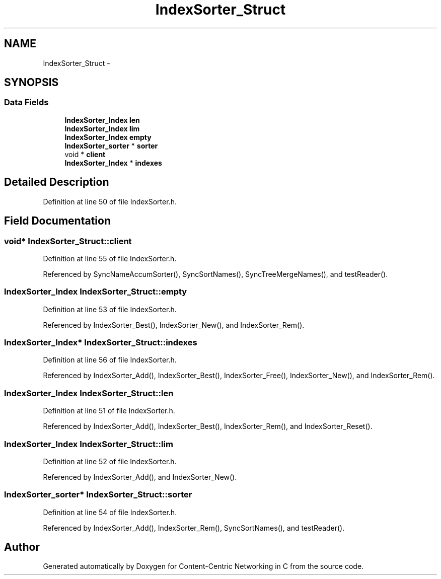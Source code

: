 .TH "IndexSorter_Struct" 3 "19 May 2013" "Version 0.7.2" "Content-Centric Networking in C" \" -*- nroff -*-
.ad l
.nh
.SH NAME
IndexSorter_Struct \- 
.SH SYNOPSIS
.br
.PP
.SS "Data Fields"

.in +1c
.ti -1c
.RI "\fBIndexSorter_Index\fP \fBlen\fP"
.br
.ti -1c
.RI "\fBIndexSorter_Index\fP \fBlim\fP"
.br
.ti -1c
.RI "\fBIndexSorter_Index\fP \fBempty\fP"
.br
.ti -1c
.RI "\fBIndexSorter_sorter\fP * \fBsorter\fP"
.br
.ti -1c
.RI "void * \fBclient\fP"
.br
.ti -1c
.RI "\fBIndexSorter_Index\fP * \fBindexes\fP"
.br
.in -1c
.SH "Detailed Description"
.PP 
Definition at line 50 of file IndexSorter.h.
.SH "Field Documentation"
.PP 
.SS "void* \fBIndexSorter_Struct::client\fP"
.PP
Definition at line 55 of file IndexSorter.h.
.PP
Referenced by SyncNameAccumSorter(), SyncSortNames(), SyncTreeMergeNames(), and testReader().
.SS "\fBIndexSorter_Index\fP \fBIndexSorter_Struct::empty\fP"
.PP
Definition at line 53 of file IndexSorter.h.
.PP
Referenced by IndexSorter_Best(), IndexSorter_New(), and IndexSorter_Rem().
.SS "\fBIndexSorter_Index\fP* \fBIndexSorter_Struct::indexes\fP"
.PP
Definition at line 56 of file IndexSorter.h.
.PP
Referenced by IndexSorter_Add(), IndexSorter_Best(), IndexSorter_Free(), IndexSorter_New(), and IndexSorter_Rem().
.SS "\fBIndexSorter_Index\fP \fBIndexSorter_Struct::len\fP"
.PP
Definition at line 51 of file IndexSorter.h.
.PP
Referenced by IndexSorter_Add(), IndexSorter_Best(), IndexSorter_Rem(), and IndexSorter_Reset().
.SS "\fBIndexSorter_Index\fP \fBIndexSorter_Struct::lim\fP"
.PP
Definition at line 52 of file IndexSorter.h.
.PP
Referenced by IndexSorter_Add(), and IndexSorter_New().
.SS "\fBIndexSorter_sorter\fP* \fBIndexSorter_Struct::sorter\fP"
.PP
Definition at line 54 of file IndexSorter.h.
.PP
Referenced by IndexSorter_Add(), IndexSorter_Rem(), SyncSortNames(), and testReader().

.SH "Author"
.PP 
Generated automatically by Doxygen for Content-Centric Networking in C from the source code.

